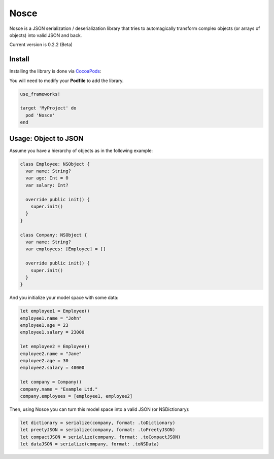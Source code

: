 Nosce
=====

Nosce is a JSON serialization / deserialization library that tries to automagically transform complex objects (or arrays of objects) into valid JSON and back.

Current version is 0.2.2 (Beta)

Install
^^^^^^^

Installing the library is done via `CocoaPods <http://cocoapods.org/>`_:

You will need to modify your **Podfile** to add the library.

.. code-block:: shell

	use_frameworks!

	target 'MyProject' do
	  pod 'Nosce'
	end

Usage: Object to JSON
^^^^^^^^^^^^^^^^^^^^^

Assume you have a hierarchy of objects as in the following example:

.. code-block:: swift

	class Employee: NSObject {
	  var name: String?
	  var age: Int = 0
	  var salary: Int?

	  override public init() {
	    super.init()
	  }
	}

	class Company: NSObject {
	  var name: String?
	  var employees: [Employee] = []

	  override public init() {
	    super.init()
	  }
	}

And you initialize your model space with some data:

.. code-block:: swift

	let employee1 = Employee()
	employee1.name = "John"
	employee1.age = 23
	employee1.salary = 23000

	let employee2 = Employee()
	employee2.name = "Jane"
	employee2.age = 30
	employee2.salary = 40000

	let company = Company()
	company.name = "Example Ltd."
	company.employees = [employee1, employee2]

Then, using Nosce you can turn this model space into a valid JSON (or NSDictionary):

.. code-block:: swift

	let dictionary = serialize(company, format: .toDictionary)
	let preetyJSON = serialize(company, format: .toPreetyJSON)
	let compactJSON = serialize(company, format: .toCompactJSON)
	let dataJSON = serialize(company, format: .toNSData)
